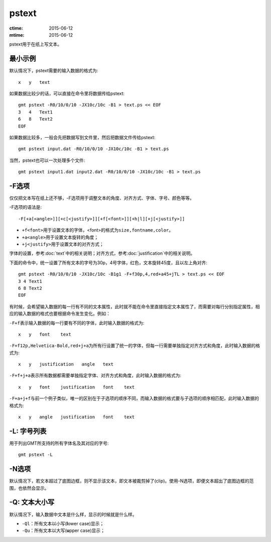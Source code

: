 .. index:: ! pstext

pstext
======

:ctime: 2015-06-12
:mtime: 2015-06-12

pstext用于在纸上写文本。

最小示例
--------

默认情况下，pstext需要的输入数据的格式为::

    x   y   text

如果数据比较少的话，可以直接在命令里将数据传给pstext::

    gmt pstext -R0/10/0/10 -JX10c/10c -B1 > text.ps << EOF
    3   4   Text1
    6   8   Text2
    EOF

如果数据比较多，一般会先把数据写到文件里，然后把数据文件传给pstext::

    gmt pstext input.dat -R0/10/0/10 -JX10c/10c -B1 > text.ps

当然，pstext也可以一次处理多个文件::

    gmt pstext input1.dat input2.dat -R0/10/0/10 -JX10c/10c -B1 > text.ps

-F选项
------

仅仅把文本写在纸上还不够，-F选项用于调整文本的角度、对齐方式、字体、字号、颜色等等。

-F选项的语法是::

    -F[+a[<angle>]][+c[<justify>]][+f[<font>]][+h|l][+j[<justify>]]

- ``+f<font>``\ 用于设置文本的字体，<font>的格式为\ ``size,fontname,color``\ 。
- ``+a<angle>``\ 用于设置文本旋转的角度；
- ``+j<justify>``\ 用于设置文本的对齐方式；

字体的设置，参考\ :doc:`text`\ 中的相关说明；对齐方式，参考\ :doc:`justification`\ 中的相关说明。

下面的命令中，统一设置了所有文本的字号为30p，4号字体，红色，文本旋转45度，且以左上角对齐::

    gmt pstext -R0/10/0/10 -JX10c/10c -B1g1 -F+f30p,4,red+a45+jTL > text.ps << EOF
    3 4 Text1
    6 8 Text2
    EOF

有时候，会希望输入数据的每一行有不同的文本属性，此时就不能在命令里直接指定文本属性了，而需要对每行分别指定属性，相应的输入数据的格式也要根据命令发生变化。例如：

``-F+f``\ 表示输入数据的每一行要有不同的字体，此时输入数据的格式为::

    x   y   font    text

``-F+f12p,Helvetica-Bold,red+j+a``\ 为所有行设置了统一的字体，但每一行需要单独指定对齐方式和角度，此时输入数据的格式为::

    x   y   justification   angle   text

``-F+f+j+a``\ 表示所有数据都需要单独指定字体、对齐方式和角度，此时输入数据的格式为::

    x   y   font    justification   font    text

``-F+a+j+f``\ 与前一个例子类似，唯一的区别在于子选项的顺序不同，而输入数据的格式要与子选项的顺序相匹配，此时输入数据的格式为::

    x   y   angle   justification   font    text

-L: 字号列表
------------

用于列出GMT所支持的所有字体名及其对应的字号::

    gmt pstext -L

-N选项
------

默认情况下，若文本超过了底图边框，则不显示该文本，即文本被裁剪掉了(clip)。使用-N选项，即便文本超出了底图边框的范围，也依然会显示。

-Q: 文本大小写
--------------

默认情况下，输入数据中文本是什么样，显示的时候就是什么样。

- ``-Ql``\ ：所有文本以小写(**l**\ ower case)显示；
- ``-Qu``\ ：所有文本以大写(**u**\ pper case)显示；
